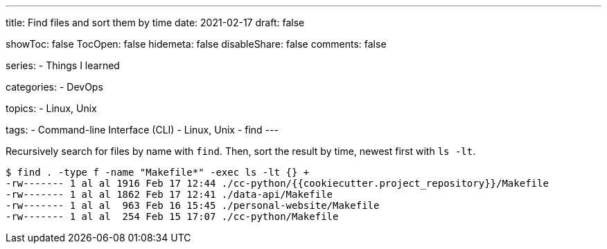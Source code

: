 ---
title: Find files and sort them by time
date: 2021-02-17
draft: false

showToc: false
TocOpen: false
hidemeta: false
disableShare: false
comments: false

series:
- Things I learned

categories:
- DevOps

topics:
- Linux, Unix

tags:
- Command-line Interface (CLI)
- Linux, Unix
- find
---

:source-language: console


Recursively search for files by name with `find`.
Then, sort the result by time, newest first with `ls -lt`.

----
$ find . -type f -name "Makefile*" -exec ls -lt {} +
-rw------- 1 al al 1916 Feb 17 12:44 ./cc-python/{{cookiecutter.project_repository}}/Makefile
-rw------- 1 al al 1862 Feb 17 12:41 ./data-api/Makefile
-rw------- 1 al al  963 Feb 16 15:45 ./personal-website/Makefile
-rw------- 1 al al  254 Feb 15 17:07 ./cc-python/Makefile
----
